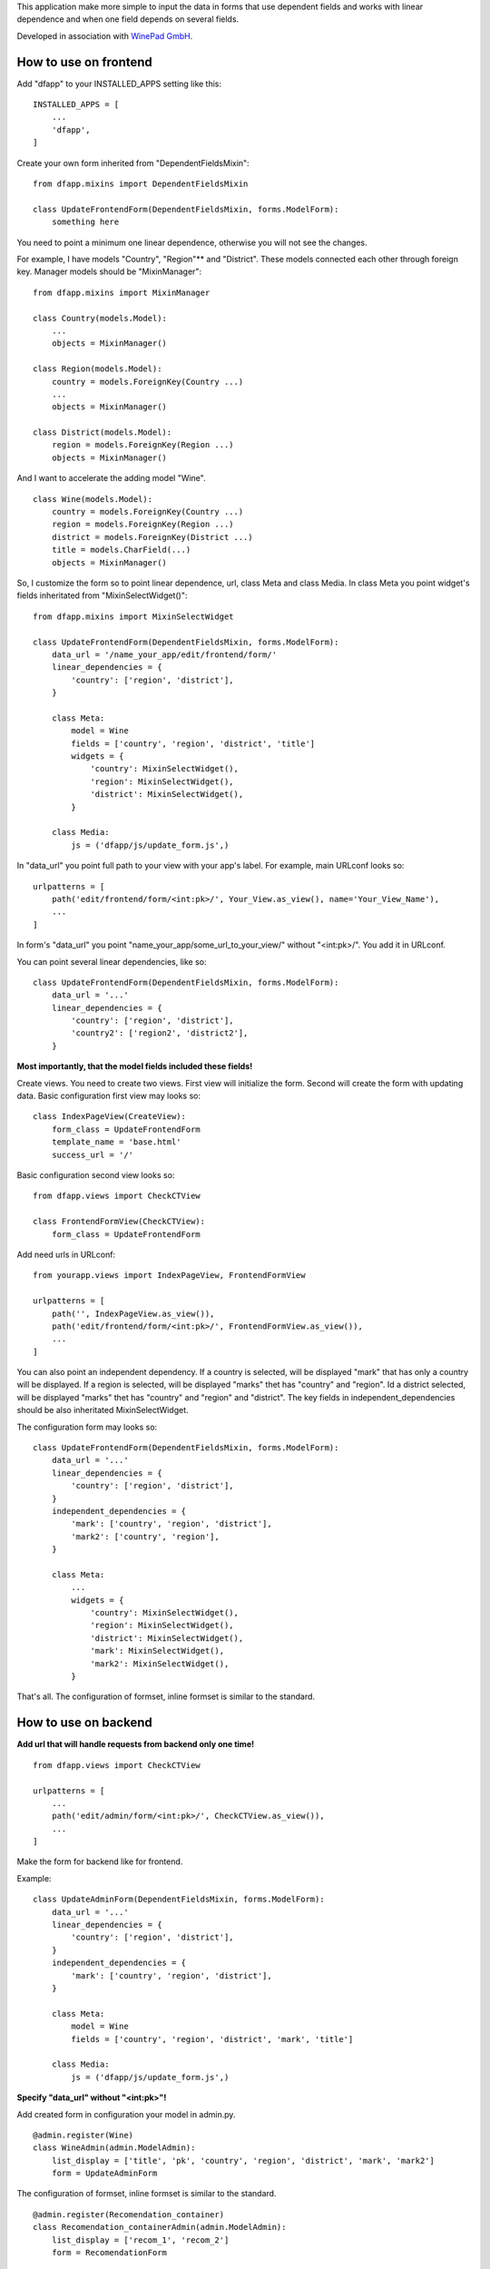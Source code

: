 This application make more simple to input the data in forms that use dependent fields
and works with linear dependence and when one field depends on several fields.

Developed in association with `WinePad GmbH <https://www.winepad.at/>`_.

How to use on frontend
----------------------
Add "dfapp" to your INSTALLED_APPS setting like this:
::

    INSTALLED_APPS = [
        ...
        'dfapp',
    ]

Сreate your own form inherited from "DependentFieldsMixin":
::

    from dfapp.mixins import DependentFieldsMixin

    class UpdateFrontendForm(DependentFieldsMixin, forms.ModelForm):
        something here

You need to point a minimum one linear dependence, otherwise you will not see the changes.

For example, I have models "Country", "Region"** and "District". These models connected each other through foreign key. Manager models should be "MixinManager":
::

    from dfapp.mixins import MixinManager

    class Country(models.Model):
        ...
        objects = MixinManager()

    class Region(models.Model):
        country = models.ForeignKey(Country ...)
        ...
        objects = MixinManager()

    class District(models.Model):
        region = models.ForeignKey(Region ...)
        objects = MixinManager()

And I want to accelerate the adding model "Wine".
::

    class Wine(models.Model):
        country = models.ForeignKey(Country ...)
        region = models.ForeignKey(Region ...)
        district = models.ForeignKey(District ...)
        title = models.CharField(...)
        objects = MixinManager()

So, I customize the form so to point linear dependence, url, class Meta and class Media. In class Meta you point widget's fields inheritated from "MixinSelectWidget()":
::

    from dfapp.mixins import MixinSelectWidget

    class UpdateFrontendForm(DependentFieldsMixin, forms.ModelForm):
        data_url = '/name_your_app/edit/frontend/form/'
        linear_dependencies = {
            'country': ['region', 'district'],
        }

        class Meta:
            model = Wine
            fields = ['country', 'region', 'district', 'title']
            widgets = {
                'country': MixinSelectWidget(),
                'region': MixinSelectWidget(),
                'district': MixinSelectWidget(),
            }

        class Media:
            js = ('dfapp/js/update_form.js',)

In "data_url" you point full path to your view with your app's label.
For example, main URLconf looks so:
::

    urlpatterns = [
        path('edit/frontend/form/<int:pk>/', Your_View.as_view(), name='Your_View_Name'),
        ...
    ]

In form's "data_url" you point "name_your_app/some_url_to_your_view/" without "<int:pk>/". You add it in URLconf.

You can point several linear dependencies, like so:
::

    class UpdateFrontendForm(DependentFieldsMixin, forms.ModelForm):
        data_url = '...'
        linear_dependencies = {
            'country': ['region', 'district'],
            'country2': ['region2', 'district2'],
        }

**Most importantly, that the model fields included these fields!**

Create views. You need to create two views. First view will initialize the form. Second will create the form with updating data.
Basic configuration first view may looks so:
::

    class IndexPageView(CreateView):
        form_class = UpdateFrontendForm
        template_name = 'base.html'
        success_url = '/'

Basic configuration second view looks so:
::

    from dfapp.views import CheckCTView

    class FrontendFormView(CheckCTView):
        form_class = UpdateFrontendForm

Add need urls in URLconf:
::

    from yourapp.views import IndexPageView, FrontendFormView

    urlpatterns = [
        path('', IndexPageView.as_view()),
        path('edit/frontend/form/<int:pk>/', FrontendFormView.as_view()),
        ...
    ]

You can also point an independent dependency. If a country is selected, will be displayed "mark" that has only a country will be displayed. If a region is selected, will be displayed "marks" thet has "country" and "region". Id a district selected, will be displayed "marks" thet has "country" and "region" and "district". The key fields in independent_dependencies should be also inheritated MixinSelectWidget.

The configuration form may looks so:
::

    class UpdateFrontendForm(DependentFieldsMixin, forms.ModelForm):
        data_url = '...'
        linear_dependencies = {
            'country': ['region', 'district'],
        }
        independent_dependencies = {
            'mark': ['country', 'region', 'district'],
            'mark2': ['country', 'region'],
        }

        class Meta:
            ...
            widgets = {
                'country': MixinSelectWidget(),
                'region': MixinSelectWidget(),
                'district': MixinSelectWidget(),
                'mark': MixinSelectWidget(),
                'mark2': MixinSelectWidget(),
            }

That's all. The configuration of formset, inline formset is similar to the standard.

How to use on backend
---------------------
**Add url that will handle requests from backend only one time!**
::

    from dfapp.views import CheckCTView

    urlpatterns = [
        ...
        path('edit/admin/form/<int:pk>/', CheckCTView.as_view()),
        ...
    ]

Make the form for backend like for frontend.

Example:
::

    class UpdateAdminForm(DependentFieldsMixin, forms.ModelForm):
        data_url = '...'
        linear_dependencies = {
            'country': ['region', 'district'],
        }
        independent_dependencies = {
            'mark': ['country', 'region', 'district'],
        }

        class Meta:
            model = Wine
            fields = ['country', 'region', 'district', 'mark', 'title']

        class Media:
            js = ('dfapp/js/update_form.js',)

**Specify "data_url" without "<int:pk>"!**

Add created form in configuration your model in admin.py.
::

    @admin.register(Wine)
    class WineAdmin(admin.ModelAdmin):
        list_display = ['title', 'pk', 'country', 'region', 'district', 'mark', 'mark2']
        form = UpdateAdminForm

The configuration of formset, inline formset is similar to the standard.
::

    @admin.register(Recomendation_container)
    class Recomendation_containerAdmin(admin.ModelAdmin):
        list_display = ['recom_1', 'recom_2']
        form = RecomendationForm


    class RecomendationInline(admin.TabularInline):
        model = Recomendation_container
        extra = 0
        form = RecomendationForm

    @admin.register(Wine)
    class WineAdmin(admin.ModelAdmin):
        list_display = ['title', 'pk', 'country', 'region', 'district', 'mark', 'mark2']
        inlines = [RecomendationInline]
        form = UpdateAdminForm

How to use with proxy model
---------------------------
Create proxy model may be like this.
::

    class MetaGeography(models.Model):
        title = models.CharField(...)
        parent = models.ForeignKey('self'...)

        objects = MixinManager()


    class MetaCountry(MetaGeography):
        class Meta:
            proxy = True
            managed = False


    class MetaRegion(MetaGeography):
        class Meta:
            proxy = True
            managed = False


    class MetaDistrict(MetaGeography):
        class Meta:
            proxy = True
            managed = False

There is model container all these models.
::

    class MetaWine(models.Model):
    country = models.ForeignKey(MetaCountry, related_name='country' ...)
    region = models.ForeignKey(MetaRegion, related_name='region' ...)
    district = models.ForeignKey(MetaDistrict, related_name='district' ...)
    title = models.CharField(...)

    objects = MixinManager()

Create the form as shown earlier. And add your form on frontend or backend.

How to use with generic inline formset
--------------------------------------
You may be have models like this.
::

    from django.contrib.contenttypes.models import ContentType
    from django.contrib.contenttypes.fields import GenericForeignKey

    class GenericRecomendation_1(models.Model):
        title = models.CharField(...)

        objects = MixinManager()


    class GenericRecomendation_2(models.Model):
        title = models.CharField(...)
        recom_1 = models.ForeignKey(...)

        objects = MixinManager()

    class GenericRecomendation_container(models.Model):
        title = models.CharField(...)
        recom_1 = models.ForeignKey(GenericRecomendation_1 ...)
        recom_2 = models.ForeignKey(GenericRecomendation_2 ...)
        content_type = models.ForeignKey(ContentType, on_delete=models.CASCADE)
        object_id = models.PositiveIntegerField()
        content_object = GenericForeignKey('content_type', 'object_id')

        objects = MixinManager()

Create form.
::

    class GenericRecomendationForm(DependentFieldsMixin, forms.ModelForm):
    data_url = '...'
    linear_dependencies = {
        'recom_1': ['recom_2'],
    }

    class Meta:
        model = GenericRecomendation_container
        fields = ['recom_1', 'recom_2']

    class Media:
        js = ('js/update_form.js',)

Register model in admin.py.
::

    @admin.register(GenericRecomendation_container)
    class GenericRecomendation_containerAdmin(admin.ModelAdmin):
        list_display = ['recom_1', 'recom_2']
        form = GenericRecomendationForm

Specify form as "GenericInlineFormset".
::

    from django.contrib.contenttypes.admin import GenericTabularInline

    class GenericRecomendationInline(GenericTabularInline):
        model = GenericRecomendation_container
        extra = 0
        form = GenericRecomendationForm

    @admin.register(Wine)
    class WineAdmin(admin.ModelAdmin):
        list_display = ['title', 'pk', 'country', 'region', 'district', 'mark', 'mark2']
        inlines = [GenericRecomendationInline]
        form = UpdateAdminForm

You can use InlineFormset together GenericInlineFormset that very convenient.
::

    @admin.register(Wine)
    class WineAdmin(admin.ModelAdmin):
        list_display = ['title', 'pk', 'country', 'region', 'district', 'mark', 'mark2']
        inlines = [RecomendationInline, GenericRecomendationInline]
        form = UpdateAdminForm